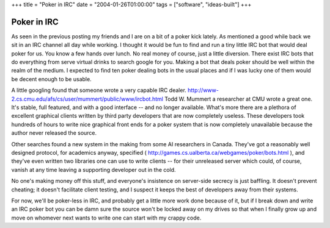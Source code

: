 +++
title = "Poker in IRC"
date = "2004-01-26T01:00:00"
tags = ["software", "ideas-built"]
+++


Poker in IRC
------------

As seen in the previous posting my friends and I are on a bit of a poker kick lately.  As mentioned a good while back we sit in an IRC channel all day while working.  I thought it would be fun to find and run a tiny little IRC bot that would deal poker for us.  You know a few hands over lunch.  No real money of course, just a little diversion.  There exist IRC bots that do everything from serve virtual drinks to search google for you.  Making a bot that deals poker should be well within the realm of the medium.  I expected to find ten poker dealing bots in the usual places and if I was lucky one of them would be decent enough to be usable.

A little googling found that someone wrote a very capable IRC dealer. http://www-2.cs.cmu.edu/afs/cs/user/mummert/public/www/ircbot.html Todd W. Mummert a researcher at CMU wrote a great one.  It's stable, full featured, and with a good interface -- and no longer available. What's more there are a plethora of excellent graphical clients written by third party developers that are now completely useless. These developers took hundreds of hours to write nice graphical front ends for a poker system that is now completely unavailable because the author never released the source.

Other searches found a new system in the making from some AI researchers in Canada.  They've got a reasonably well designed protocol, for academics anyway, specified ( http://games.cs.ualberta.ca/webgames/poker/bots.html ), and they've even written two libraries one can use to write clients -- for their unreleased server which could, of course, vanish at any time leaving a supporting developer out in the cold.

No one's making money off this stuff, and everyone's insistence on server-side secrecy is just baffling.  It doesn't prevent cheating; it doesn't facilitate client testing, and I suspect it keeps the best of developers away from their systems.

For now, we'll be poker-less in IRC, and probably get a little more work done because of it, but if I break down and write an IRC poker bot you can be damn sure the source won't be locked away on my drives so that when I finally grow up and move on whomever next wants to write one can start with my crappy code.









.. date: 1075096800
.. tags: ideas-built,software
